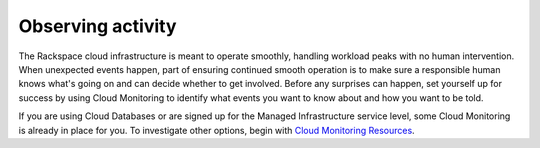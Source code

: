 .. _monitoring:

------------------
Observing activity
------------------
The Rackspace cloud infrastructure is meant to operate smoothly,
handling workload peaks with no human intervention. When unexpected
events happen, part of ensuring continued smooth operation is to make
sure a responsible human knows what's going on and can decide whether to
get involved. Before any surprises can happen, set yourself up for
success by using Cloud Monitoring to identify what events you want to
know about and how you want to be told.

If you are using Cloud Databases or are signed up for the Managed
Infrastructure service level, some Cloud Monitoring is already in place
for you. To investigate other options, begin with 
`Cloud Monitoring Resources <http://www.rackspace.com/cloud/monitoring/resources/>`__.
